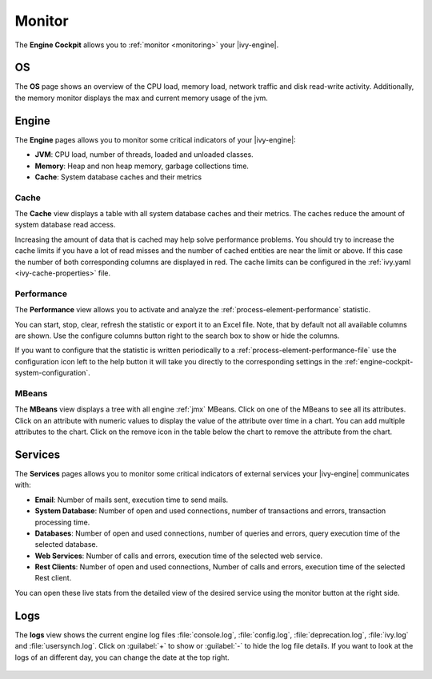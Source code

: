 .. _engine-cockpit-monitor:

Monitor
-------

The **Engine Cockpit** allows you to :ref:`monitor <monitoring>` your |ivy-engine|.

OS
^^

The **OS** page shows an overview
of the CPU load, memory load, network traffic and disk read-write activity. 
Additionally, the memory monitor displays the max and current memory usage of the jvm.

.. figure:: /_images/engine-cockpit/engine-cockpit-monitor-os.png


Engine
^^^^^^

The **Engine** pages allows you to monitor some critical indicators of your |ivy-engine|:

- **JVM**: CPU load, number of threads, loaded and unloaded classes.
- **Memory**: Heap and non heap memory, garbage collections time.
- **Cache**: System database caches and their metrics

.. figure:: /_images/engine-cockpit/engine-cockpit-monitor-jvm.png

.. _engine-cockpit-monitor-mbeans:

Cache
"""""

The **Cache** view displays a table with all system database caches and their metrics.
The caches reduce the amount of system database read access.
 
Increasing the amount of data that is cached may help solve performance problems. 
You should try to increase the cache limits if you have a lot of read misses and the number 
of cached entities are near the limit or above. 
If this case the number of both corresponding columns are displayed in red. The cache limits
can be configured in the :ref:`ivy.yaml <ivy-cache-properties>` file.     

.. figure:: /_images/engine-cockpit/engine-cockpit-monitor-cache.png

.. _engine-cockpit-monitor-performance:

Performance
"""""""""""

The **Performance** view allows you to activate and analyze the :ref:`process-element-performance` statistic. 

You can start, stop, clear, refresh the statistic or export it to an Excel file. Note, that by default not all
available columns are shown. Use the configure columns button right to the search box to show or hide the columns. 

If you want to configure that the statistic is written periodically to a :ref:`process-element-performance-file`
use the configuration icon left to the help button it will take you directly to the corresponding settings 
in the :ref:`engine-cockpit-system-configuration`.  

.. figure:: /_images/engine-cockpit/engine-cockpit-monitor-performance.png

MBeans
""""""

The **MBeans** view displays a tree with all engine :ref:`jmx` MBeans. 
Click on one of the MBeans to see all its attributes. Click on an attribute with numeric
values to display the value of the attribute over time in a chart. You can add multiple
attributes to the chart. Click on the remove icon in the table below the chart to remove
the attribute from the chart.

.. figure:: /_images/engine-cockpit/engine-cockpit-monitor-mbeans.png

.. _engine-cockpit-monitor-services:

Services
^^^^^^^^

The **Services** pages allows you to monitor some critical indicators of external services your |ivy-engine| communicates with:

- **Email**: Number of mails sent, execution time to send mails. 
- **System Database**: Number of open and used connections, number of transactions and errors, transaction processing time.
- **Databases**: Number of open and used connections, number of queries and errors, query execution time of the selected database.
- **Web Services**: Number of calls and errors, execution time of the selected web service.
- **Rest Clients**: Number of open and used connections, Number of calls and errors, execution time of the selected Rest client.

You can open these live stats from the detailed view of the desired service using the monitor button at the right side.

.. figure:: /_images/engine-cockpit/engine-cockpit-monitor-databases.png

Logs
^^^^

The **logs** view shows the current engine log files :file:`console.log`,
:file:`config.log`, :file:`deprecation.log`, :file:`ivy.log` and :file:`usersynch.log`.
Click on :guilabel:`+` to show or :guilabel:`-` to hide the log file details. If you
want to look at the logs of an different day, you can change the date at the top right.

.. figure:: /_images/engine-cockpit/engine-cockpit-monitor-logs.png
